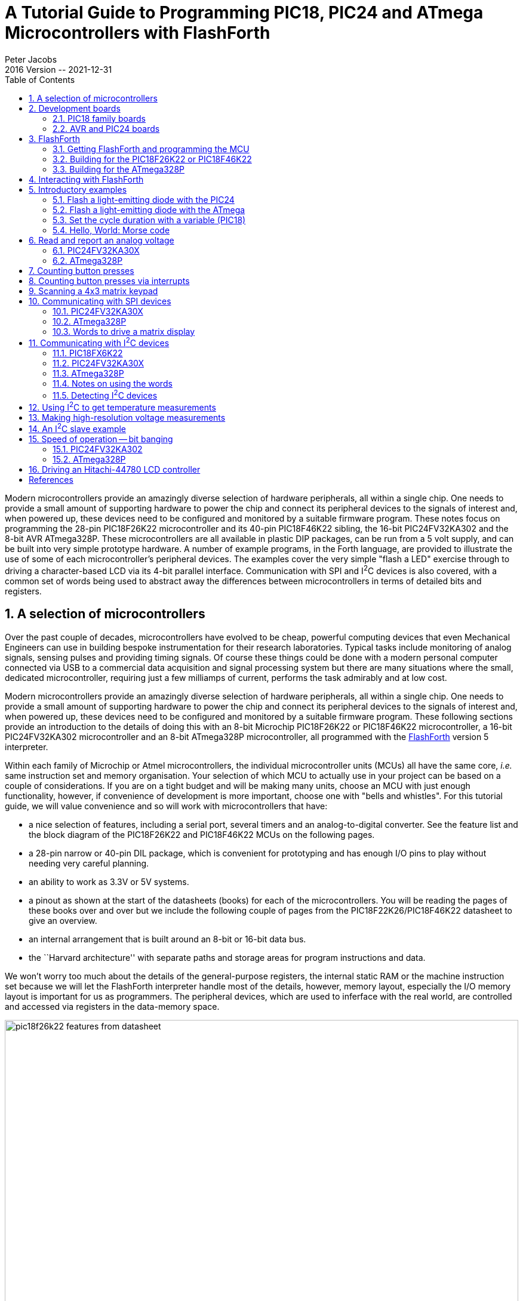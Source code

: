 = A Tutorial Guide to Programming PIC18, PIC24 and ATmega Microcontrollers with FlashForth
Peter Jacobs
2016 Version -- 2021-12-31
:toc: right
:stylesheet: ./readthedocs.css
:sectnums:
:imagesdir: ../figs
:stem: latexmath
:eqnums:

:leveloffset: +1

Modern microcontrollers provide an amazingly diverse selection of hardware
peripherals, all within a single chip.
One needs to provide a small amount of supporting hardware to power the chip
and connect its peripheral devices to the signals of interest and, when powered up,
these devices need to be configured and monitored by a suitable firmware program.
These notes focus on programming the 28-pin PIC18F26K22 microcontroller and
its 40-pin PIC18F46K22 sibling, 
the 16-bit PIC24FV32KA302 and 
the 8-bit AVR ATmega328P.
These microcontrollers are all available in plastic DIP packages, 
can be run from a 5 volt supply,
and can be built into very simple prototype hardware.
A number of example programs, in the Forth language, are provided 
to illustrate the use of some of each microcontroller's peripheral devices.
The examples cover the very simple "flash a LED" exercise through to driving
a character-based LCD via its 4-bit parallel interface.
Communication with SPI and I^2^C devices is also covered, with a common set of words
being used to abstract away the differences between microcontrollers 
in terms of detailed bits and registers.

= A selection of microcontrollers

Over the past couple of decades, microcontrollers have evolved to be
cheap, powerful computing devices that even Mechanical Engineers can 
use in building bespoke instrumentation for their research laboratories.
Typical tasks include monitoring of analog signals, sensing pulses and 
providing timing signals.
Of course these things could be done with a modern personal computer
connected via USB to a commercial data acquisition and signal processing system
but there are many situations where the small, dedicated microcontroller,
requiring just a few milliamps of current, performs the task admirably 
and at low cost.

Modern microcontrollers provide an amazingly diverse selection of hardware
peripherals, all within a single chip.
One needs to provide a small amount of supporting hardware to power the chip
and connect its peripheral devices to the signals of interest and, when powered up,
these devices need to be configured and monitored by a suitable firmware program.
These following sections provide an introduction to the details of doing this 
with an 8-bit Microchip PIC18F26K22 or PIC18F46K22 microcontroller, 
a 16-bit PIC24FV32KA302 microcontroller
and an 8-bit ATmega328P microcontroller, 
all programmed with the https://flashforth.com)[FlashForth] version 5 interpreter.

Within each family of Microchip or Atmel microcontrollers, 
the individual microcontroller units (MCUs) all have the same core, 
_i.e._ same instruction set and memory organisation.
Your selection of which MCU to actually use in your project can be based on
a couple of considerations.
If you are on a tight budget and will be making many units, 
choose an MCU with just enough functionality, however,
if convenience of development is more important, 
choose one with "bells and whistles". 
For this tutorial guide, we will value convenience and so 
will work with microcontrollers that have:

* a nice selection of features, including a serial port, 
  several timers and an analog-to-digital converter.
  See the feature list and the block diagram of the PIC18F26K22 and 
  PIC18F46K22 MCUs on the following pages.

* a 28-pin narrow or 40-pin DIL package, which is convenient for prototyping and
  has enough I/O pins to play without needing very careful planning.

* an ability to work as 3.3V or 5V systems.

* a pinout as shown at the start of the datasheets (books) for each of the microcontrollers.
  You will be reading the pages of these books over and over but we include 
  the following couple of pages from the PIC18F22K26/PIC18F46K22 datasheet to give an overview.

* an internal arrangement that is built around an 8-bit or 16-bit data bus.

* the ``Harvard architecture'' with separate paths and storage areas for program 
  instructions and data.

We won't worry too much about the details of the general-purpose registers,
the internal static RAM or the machine instruction set because we will let
the FlashForth interpreter handle most of the details, however, 
memory layout, especially the I/O memory layout is important for us as programmers.
The peripheral devices, which are used to inferface with the real world,
are controlled and accessed via registers in the data-memory space.

.Features page from the PIC18F26K22 data sheet.
[#features-of-pic18f26k22]
image::pic18f26k22-features-from-datasheet.svg[width=100%]

.Block diagram of the PIC18F26K22 microcontroller.
[#block-diagram-pic18f26k22]
image::pic18f26k22-block-diagram-from-datasheet.svg[width=100%]


# Development boards

This tutorial is based around simple support hardware for each of the microcontrollers.
If you don't want to do your own soldering, there are easy-to-buy demonstration boards 
available as a convenient way to get your hardware up and going.
If you are a student of mechatroncis, however, you must eventually design and build your own hardware.  
The strip-board versions are aimed at you.

## PIC18 family boards

Here is a picture of PICDEM 2 PLUS with PIC18F46K22-I/P in the 40-pin socket (U1)
and running the LCD, as described in a later section.
We'll make use of the serial RS-232 interface (MAX232ACPA, U3) 
to both program Forth application and to communicate with running applications.
Other conveniences include on-board LEDs, switches, a potentiometer (RA0) 
and I^2^C devices, such as a TC74 temperature sensor (U5), just below the MCU
and a 24LC256 serial EEPROM (U4).
Initial programming of the FlashForth system into the MCU can be done via jack J5 
(labelled ICD in the lower left of the photograph)
with a Microchip MPLAB-ICD3, PICkit3, or similar device programmer.

.A PICDEM2 board from Microchip with a PIC18F46K22-I/P microcontroller driving the LCD.
[#lcd-on-picdem2-board]
image::picdem2plus-with-46k22-flashforth-5.jpeg[width=100%]

If you want a homebrew system, 
you can build a minimal system on strip-board that works well.
One of the nice things about such a strip-board construction is that you can
easily continue construction of your bespoke project on the board and,
with careful construction, your prototype can provide years of reliable service. 

.A minimal PIC18F26K22 system build on strip-board.
[#minimal-pic18f26k22-board]
image::pic18f26k22-demo-board-with-regulator-board-2014.jpeg[width=100%]

Here is a detailed view of the home-made demo board with PIC18F26K22 in place.
This board is suitable for the exercises in this guide.
A separate regulator board is to the left and a current-limited supply provides the 
input power.
The board is simple to make by hand, with header pins for the reset switch 
and connections to the LEDs.
The 4-pin header in the foreground provides an I^2^C connection.
The ICSP header is only needed to program FlashForth into the MCU, initially.
All communication with the host PC is then via the TTL-level serial header (labelled FTDI-232) 
at the right.
Beyond the minimum required to get the microcontroller to function, 
we have current-limiting resistors and header pins on most of the MCU's I/O pins.
This arrangement is convenient for exercises such as interfacing to the 4x3 matrix keypad
discussed in a later section.


The schematic diagram of this home-brew board is shown on the following page.
Note that there is no crystal oscillator on the board; the internal oscillator is 
sufficiently accurate for asynchronous serial port communication.
Note, also, the 1k resistors in the TX and RX nets.  
These limit the current going through the microcontroller pin-protection diodes
in the situation where the microcontroller board is unpowered and the FTDI-232 cable
is still plugged in to your PC.
This will happen at some point and, without the current-limiting resistors, the FTDI cable
will power the microcontroller, probably poorly.

.A schematic diagram of the minimal board for the PIC18F26K22.
[#schematic-pic18f26k22]
image::demo-board-schematic-26k22.svg[width=100%]

## AVR and PIC24 boards

# FlashForth

## Getting FlashForth and programming the MCU

## Building for the PIC18F26K22 or PIC18F46K22

## Building for the ATmega328P

# Interacting with FlashForth

# Introductory examples

## Flash a light-emitting diode with the PIC24

## Flash a light-emitting diode with the ATmega

## Set the cycle duration with a variable (PIC18)

## Hello, World: Morse code

# Read and report an analog voltage

## PIC24FV32KA30X

## ATmega328P

# Counting button presses

# Counting button presses via interrupts

# Scanning a 4x3 matrix keypad

# Communicating with SPI devices

## PIC24FV32KA30X

## ATmega328P

## Words to drive a matrix display

# Communicating with I^2^C devices

## PIC18FX6K22

## PIC24FV32KA30X

## ATmega328P

## Notes on using the words

## Detecting I^2^C devices

# Using I^2^C to get temperature measurements

# Making high-resolution voltage measurements

# An I^2^C slave example

# Speed of operation -- bit banging

## PIC24FV32KA302

## ATmega328P

# Driving an Hitachi-44780 LCD controller

[bibliography]
= References

* [[[brodie_1987,1]]] Brodie, L. and Forth Inc. (1987) Starting Forth: An introduction to the Forth Language and operating system for beginners and professionals, 2nd Ed. _Prentice Hall_  ISBN 0-13-843079-9. Also, updated and online http://home.iae.nl/users/mhx/sf.html and the official online version http://www.forth.com/starting-forth/

